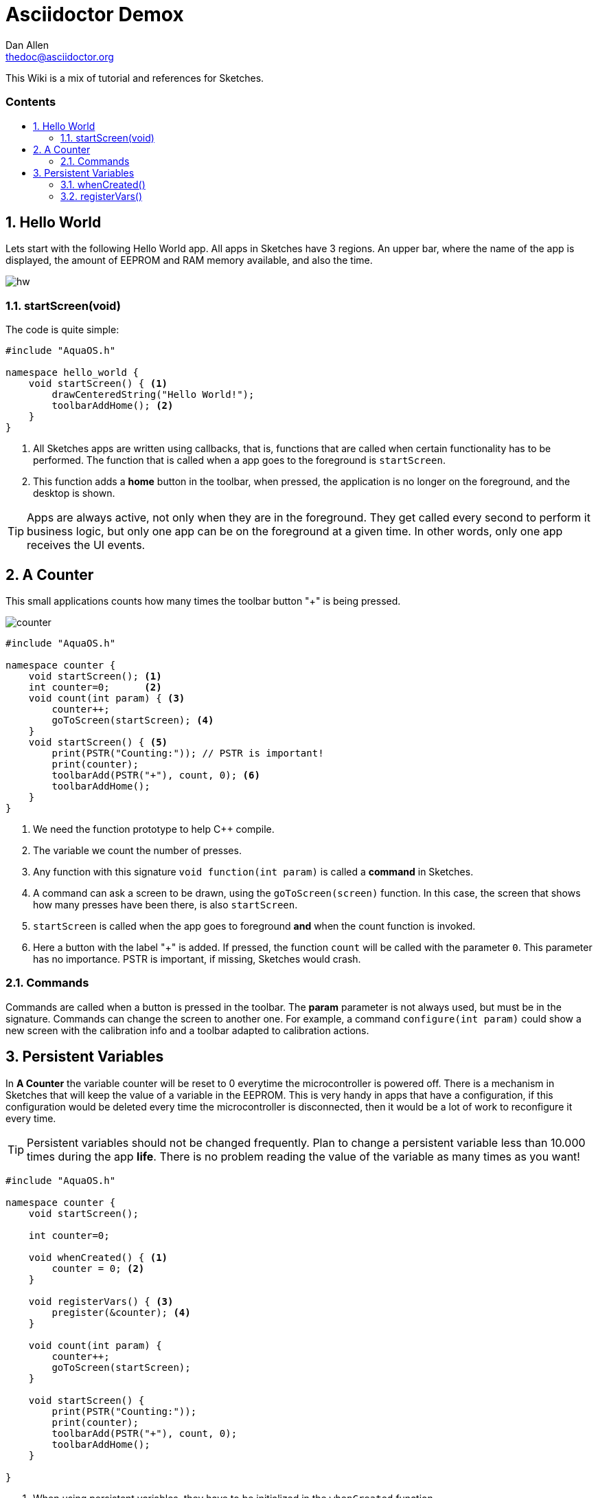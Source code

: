 = Asciidoctor Demox
////
Big ol' comment

sittin' right 'tween this here title 'n header metadata
////
Dan Allen <thedoc@asciidoctor.org>
:description: A demo of Asciidoctor. This document \
              exercises numerous features of AsciiDoc \
              to test Asciidoctor compliance.
:library: Asciidoctor
:idprefix:
:numbered:
:imagesdir: images
:experimental:
//:toc: macro
:toc: preamble
:toc-title: pass:[<h3>Contents</h3>]
:css-signature: demo
//:max-width: 800px
//:doctype: book
//:sectids!:
ifdef::env-github[]
:note-caption: :information_source:
:tip-caption: :bulb:
endif::[]

This Wiki is a mix of tutorial and references for Sketches. 

toc::[]

== Hello World

Lets start with the following Hello World app. All apps in Sketches have 3 regions. An upper bar, where the name of the app is displayed, the amount of EEPROM and RAM memory available, and also the time.

image::hw.png[]

=== startScreen(void)

The code is quite simple:

[source,c]
----
#include "AquaOS.h"

namespace hello_world {
    void startScreen() { <1>
        drawCenteredString("Hello World!");
        toolbarAddHome(); <2>
    }
}
----
<1> All Sketches apps are written using callbacks, that is, functions that are called when certain functionality has to be performed. The function that is called when a app goes to the 
foreground is `startScreen`. 
<2> This function adds a *home* button in the toolbar, when pressed, the application is no longer on the foreground, and the desktop is shown.

TIP: Apps are always active, not only when they are in the foreground. They get called every second to perform it business logic, but only one app can be on the foreground at a given time. In other words, only one app receives the UI events.

== A Counter

This small applications counts how many times the toolbar button "+" is being pressed.

image::counter.png[]

[source,c]
----
#include "AquaOS.h"

namespace counter {
    void startScreen(); <1>
    int counter=0;      <2>
    void count(int param) { <3>
        counter++;
        goToScreen(startScreen); <4>
    }
    void startScreen() { <5>
        print(PSTR("Counting:")); // PSTR is important!
        print(counter);
        toolbarAdd(PSTR("+"), count, 0); <6> 
        toolbarAddHome();
    }
}
----
<1> We need the function prototype to help C++ compile.
<2> The variable we count the number of presses.
<3> Any function with this signature `void function(int param)` is called a *command* in Sketches. 
<4> A command can ask a screen to be drawn, using the `goToScreen(screen)` function. In this case, the screen that shows how many presses have been there, is also `startScreen`. 
<5> `startScreen` is called when the app goes to foreground *and* when the count function is invoked.
<6> Here a button with the label "+" is added. If pressed, the function `count` will be called with the parameter `0`. This parameter has no importance. PSTR is important, if missing, Sketches would crash.

=== Commands

Commands are called when a button is pressed in the toolbar. The *param* parameter is not always used, but must be in the signature. Commands can change the screen to another one. For example, a command `configure(int param)` could show a new screen with the calibration info and a toolbar adapted to calibration actions.

== Persistent Variables

In *A Counter* the variable counter will be reset to 0 everytime the microcontroller is powered off. There is a mechanism in Sketches that will keep the value of a variable in the EEPROM. This is very handy in apps that have a configuration, if this configuration would be deleted every time the microcontroller is disconnected, then it would be a lot of work to reconfigure it every time.

TIP: Persistent variables should not be changed frequently. Plan to change a persistent variable less than 10.000 times during the app *life*. There is no problem reading the value of the variable as many times as you want!


[source,c]
----
#include "AquaOS.h"

namespace counter {
    void startScreen();

    int counter=0;

    void whenCreated() { <1>
        counter = 0; <2>
    }
	
    void registerVars() { <3>
        pregister(&counter); <4>
    }

    void count(int param) {
        counter++;
        goToScreen(startScreen);
    }

    void startScreen() {
        print(PSTR("Counting:"));
        print(counter);
        toolbarAdd(PSTR("+"), count, 0);
        toolbarAddHome();
    }

}
----
<1> When using persistent variables, they have to be initialized in the `whenCreated` function. 
<2> The variable is assigned a value, in a normal way. The asignment to the EEPROM happens automatically.
<3> This function turns the variable into a persistent variable. 
<4> The funcion name is `pregister`, and it is overloaded, so that it can be called with different parameter types. 

=== whenCreated()

This function will be called only once in the whole app lifetime. If the microcontroller is disconnected and connected again, this function won't be called. You can put more initialisation code here, 

=== registerVars()

This function should only register variables (with `pregister` and `mregister`). This function will be called in the background constantly by Sketches. Don't write any business logic here.